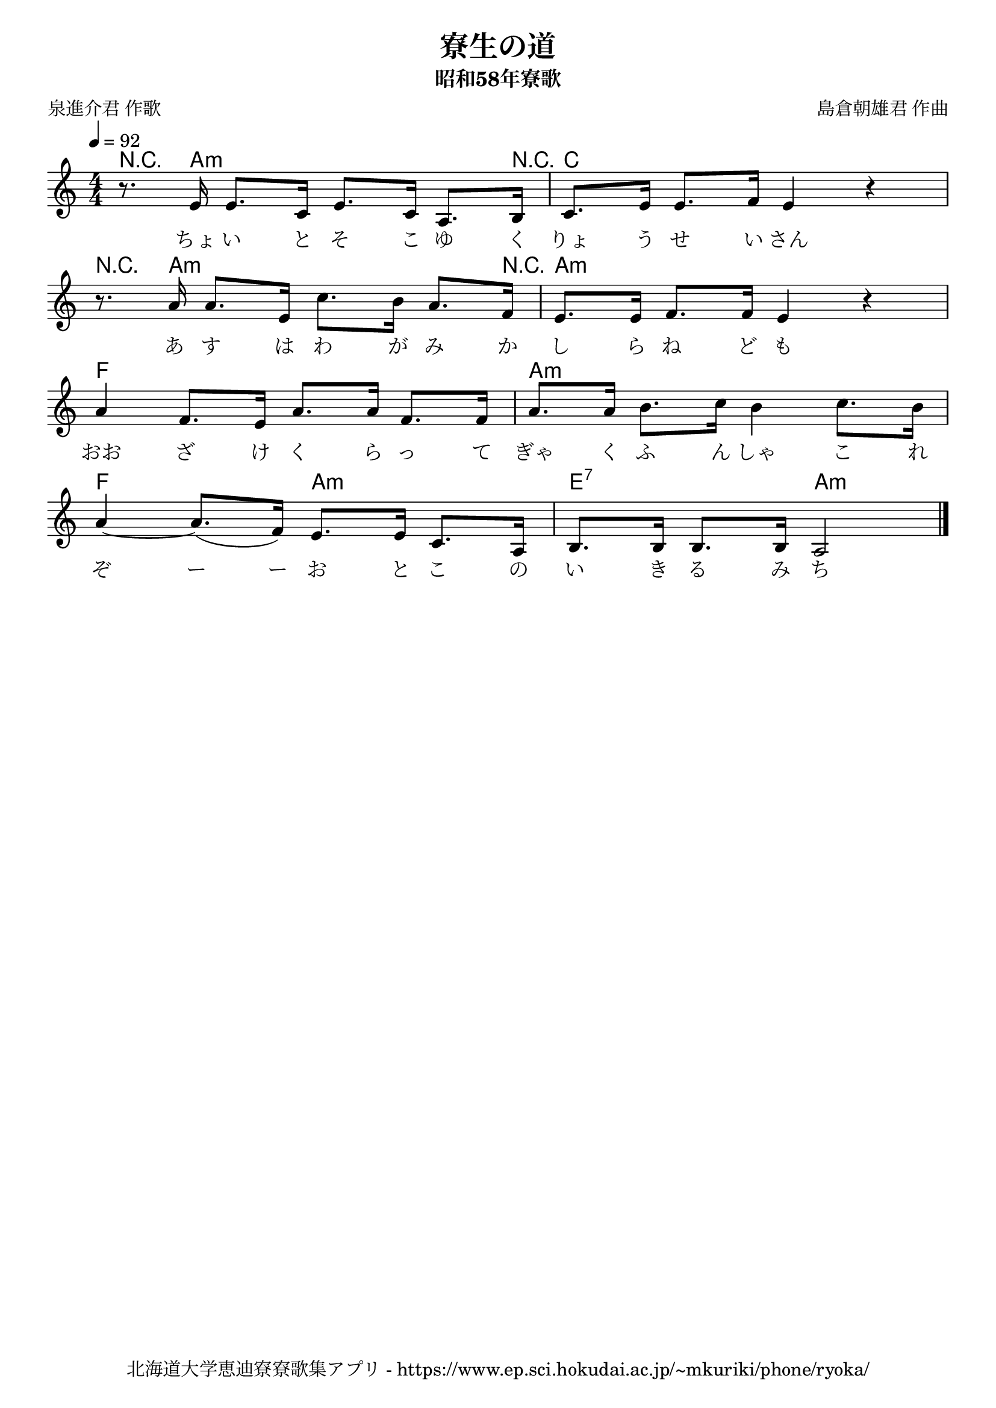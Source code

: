 ﻿\version "2.18.2"

\paper {indent = 0}

\header {
  title = "寮生の道"
  subtitle = "昭和58年寮歌"
  composer = "島倉朝雄君 作曲"
  poet = "泉進介君 作歌"
  tagline = "北海道大学恵迪寮寮歌集アプリ - https://www.ep.sci.hokudai.ac.jp/~mkuriki/phone/ryoka/"
}

melody = \relative c'{
  \tempo 4 = 92
  \autoBeamOff
  \numericTimeSignature
  \override BreathingSign.text = \markup { \musicglyph #"scripts.upedaltoe" } % ブレスの記号指定
  \key c \major
  \time 4/4
  \set melismaBusyProperties = #'()
  r8. e16 e8. [c16] e8. [c16] a8. [b16] |
  c8. [e16] e8. [f16] e4 r4 | \break
  r8. a16 a8. [e16] c'8. [b16] a8. [f16] |
  e8. [e16] f8. [f16] e4 r4 | \break
  a4 f8. [e16] a8. [a16] f8. [f16] |
  a8. [a16] b8. [c16] b4 c8. [b16] | \break
  a4~ a8. ([f16)] e8. [e16] c8. [a16] |
  b8. [b16] b8. [b16] a2
  \bar "|."
}

text = \lyricmode {
  ちょ い と そ こ ゆ く りょ う せ い さん
  あ す は わ が み か し ら ね ど も
  おお ざ け く ら っ て ぎゃ く ふ ん しゃ こ れ
  ぞ ー ー お と こ の い き る み ち
}

harmony = \chordmode {
  r8. a2.:m r16 c1
  r8. a2.:m r16 a1:m
  f a:m
  f2 a2:m e:7 a:m
}

\score {
  <<
    % ギターコード
    \new ChordNames \with {midiInstrument = #"acoustic guitar (nylon)"}{
      \set chordChanges = ##t
      \harmony
    }
    
    % メロディーライン
    \new Voice = "one"{\melody}
    % 歌詞
    \new Lyrics \lyricsto "one" \text
    % 太鼓
    % \new DrumStaff \with{
    %   \remove "Time_signature_engraver"
    %   drumStyleTable = #percussion-style
    %   \override StaffSymbol.line-count = #1
    %   \hide Stem
    % }
    % \drum
  >>
  
\midi {}
\layout {
  \context {
    \Score
    \remove "Bar_number_engraver"
  }
}

}